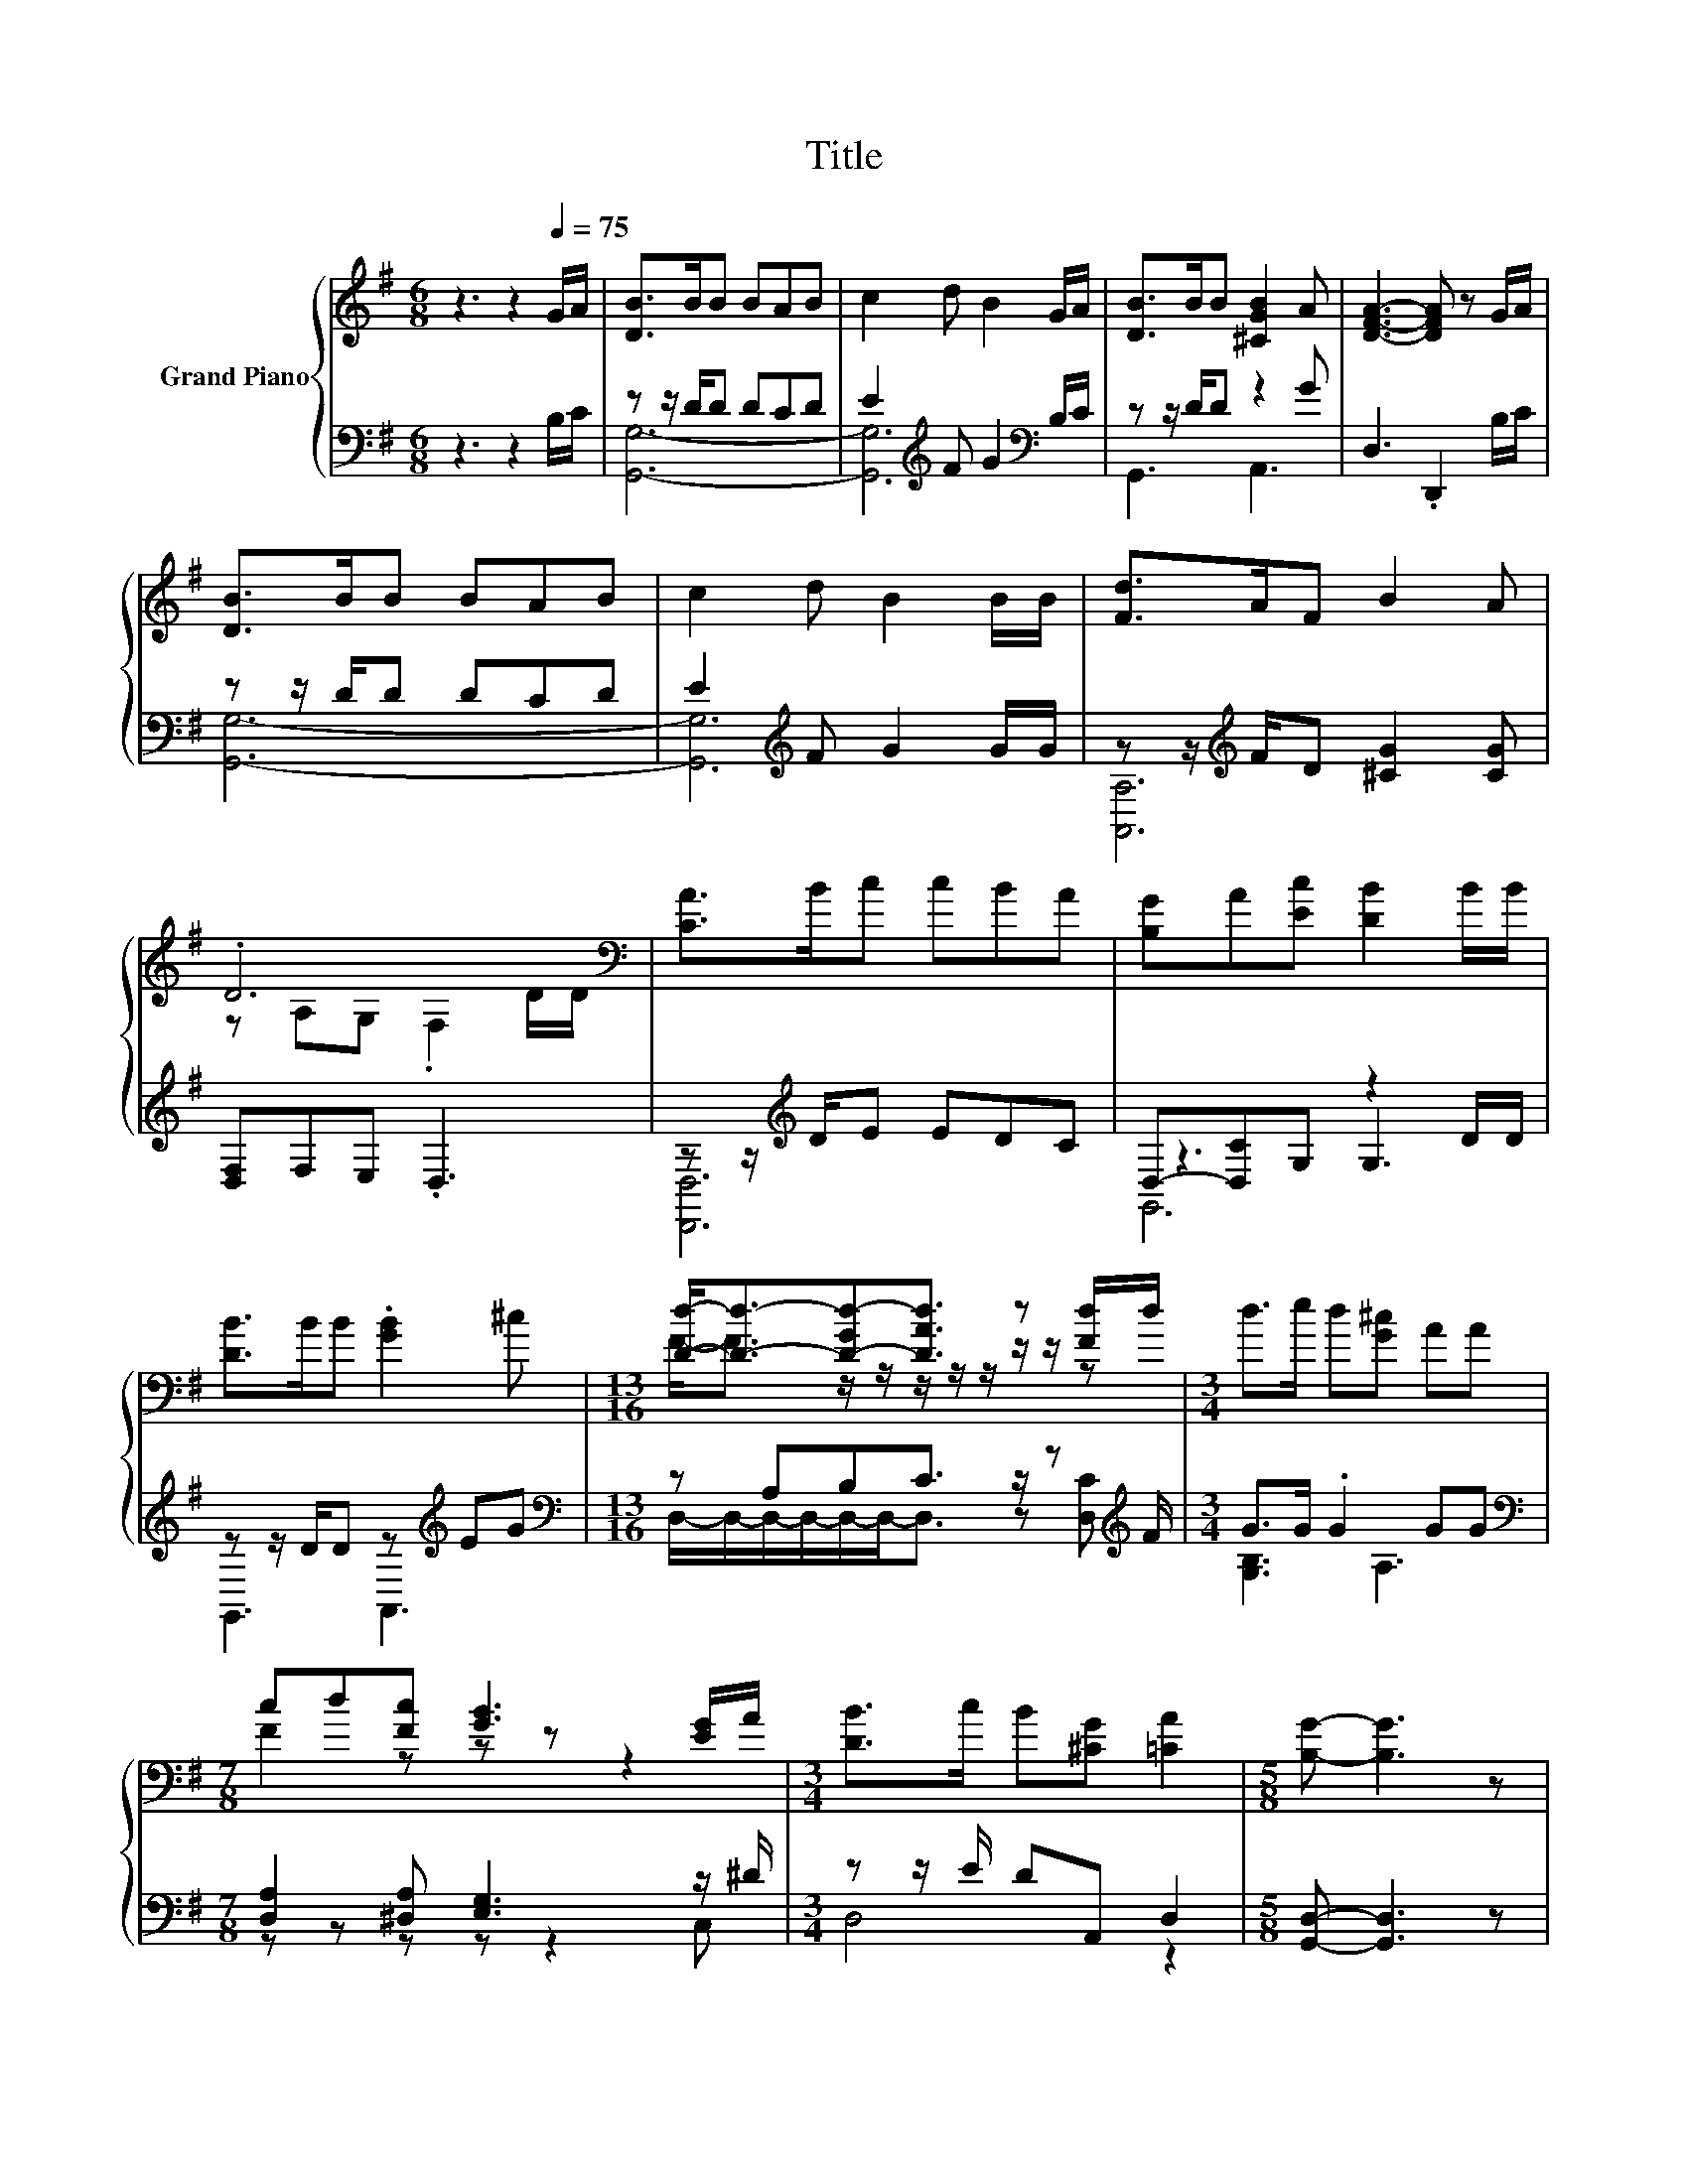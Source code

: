 X:1
T:Title
%%score { ( 1 4 ) | ( 2 3 5 ) }
L:1/8
M:6/8
K:G
V:1 treble nm="Grand Piano"
V:4 treble 
V:2 bass 
V:3 bass 
V:5 bass 
V:1
 z3 z2[Q:1/4=75] G/A/ | [DB]>BB BAB | c2 d B2 G/A/ | [DB]>BB [^CGB]2 A | [DFA]3- [DFA] z G/A/ | %5
 [DB]>BB BAB | c2 d B2 B/B/ | [Fd]>AF B2 A | .D6[K:bass] | [CA]>Bc cBA | [B,G]A[Ec] [DB]2 B/B/ | %11
 [DB]>BB .[GB]2 ^c |[M:13/16] [Dd]-<[Dd]-[D-Gd-][DAd]3/2 z [Fd]/d/ |[M:3/4] d>e d[G^c] AA | %14
[M:7/8] cd[Fc] [GB]3 [EG]/A/ |[M:3/4] [DB]>c B[^CG] [=CA]2 |[M:5/8] [B,G]- [B,G]3 z | %17
[M:1/8] [Gd]/[Gd]/ |[M:3/4] [Fd]>[EFc] [DFB][CFA] [B,=F^G][C^FA] | [DGB]G c B2 B/B/ | %20
 B[^DA] [DF][EG] [FA][E_B] |[M:5/8] B- B3 z |[M:1/8] B/B/ |[M:3/4] e>e dc BA | %24
[M:7/8] d2 z z z z2[Q:1/4=74][Q:1/4=73][Q:1/4=72][Q:1/4=71][Q:1/4=69] | %25
[M:3/4] [DGB]>[EGc] [DGB][^CEG] [=CFA]2[Q:1/4=68][Q:1/4=67][Q:1/4=66][Q:1/4=65][Q:1/4=64][Q:1/4=63][Q:1/4=62][Q:1/4=61][Q:1/4=60][Q:1/4=58][Q:1/4=57] | %26
[M:5/8] [B,G]-[B,G]- [B,G]3 |] %27
V:2
 z3 z2 B,/C/ | z z/ D/D DCD | E2[K:treble] F G2[K:bass] B,/C/ | z z/ D/D z2 G | D,3 .D,,2 B,/C/ | %5
 z z/ D/D DCD | E2[K:treble] F G2 G/G/ | z z/[K:treble] F/D [^CG]2 [CG] | [D,F,]F,E, .D,3 | %9
 z z/[K:treble] D/E EDC | D,-[D,C]G, z2 D/D/ | z z/ D/D z[K:treble] EG | %12
[M:13/16][K:bass] z A,B,C3/2 z/ z[K:treble] F/ |[M:3/4] G>G .G2 GG | %14
[M:7/8][K:bass] [D,A,]2 [^D,A,] [E,G,]3 z/ ^D/ |[M:3/4] z z/ E/ DA,, D,2 | %16
[M:5/8] [G,,D,]- [G,,D,]3 z |[M:1/8] [G,B,]/[G,B,]/ |[M:3/4] [D,A,]>D, D,D, D,D, | %19
 z[K:treble] [B,D] [G,EG] [G,DG]2[K:bass] [G,B,D]/[G,B,D]/ | %20
 [F,B,^D][B,,B,] [B,,B,] [E,B,]2 [C,E,] |[M:5/8] F,2 z z2 |[M:1/8] [A,B,^D]/[B,D]/ | %23
[M:3/4] [G,B,E]>[G,B,E] [^G,B,E][A,E] [A,DE][A,CE] |[M:7/8] [D,A,]2 z z z z2 | %25
[M:3/4] D,>D, D,A,, C,2 |[M:5/8] G,,-G,,- G,,3 |] %27
V:3
 x6 | [G,,G,]6- | [G,,G,]6[K:treble][K:bass] | G,,3 A,,3 | x6 | [G,,G,]6- | [G,,G,]6[K:treble] | %7
 [A,,A,]6[K:treble] | x6 | [D,,D,]6[K:treble] | z3 G,3 | G,,3 A,,3[K:treble] | %12
[M:13/16][K:bass] D,/-D,/-D,/-D,/-D,/-D,-<D, z [D,C][K:treble] |[M:3/4] [G,B,]3 A,3 | %14
[M:7/8][K:bass] z z z z z2 C, |[M:3/4] D,4 z2 |[M:5/8] x5 |[M:1/8] x |[M:3/4] x6 | %19
 G,2[K:treble] z2 z2[K:bass] | x6 |[M:5/8] B,,2- [B,,-G,] [B,,F,] z |[M:1/8] x |[M:3/4] x6 | %24
[M:7/8] z ED, G,3 C,/C,/ |[M:3/4] x6 |[M:5/8] x5 |] %27
V:4
 x6 | x6 | x6 | x6 | x6 | x6 | x6 | x6 | z[K:bass] A,G, .F,2 D/D/ | x6 | x6 | x6 | %12
[M:13/16] F-<F z/ z/ z/ z/ z/ z/ z/ z |[M:3/4] x6 |[M:7/8] F2 z z z z2 |[M:3/4] x6 |[M:5/8] x5 | %17
[M:1/8] x |[M:3/4] x6 | x6 | x6 |[M:5/8] ^D2 E D z |[M:1/8] x |[M:3/4] x6 | %24
[M:7/8] F z [DFc] [DGB]3 [EG]/[^DGA]/ |[M:3/4] x6 |[M:5/8] x5 |] %27
V:5
 x6 | x6 | x2[K:treble] x3[K:bass] x | x6 | x6 | x6 | x2[K:treble] x4 | x3/2[K:treble] x9/2 | x6 | %9
 x3/2[K:treble] x9/2 | G,,6 | x4[K:treble] x2 |[M:13/16][K:bass] x6[K:treble] x/ |[M:3/4] x6 | %14
[M:7/8][K:bass] x7 |[M:3/4] x6 |[M:5/8] x5 |[M:1/8] x |[M:3/4] x6 | x[K:treble] x4[K:bass] x | x6 | %21
[M:5/8] x5 |[M:1/8] x |[M:3/4] x6 |[M:7/8] x7 |[M:3/4] x6 |[M:5/8] x5 |] %27

